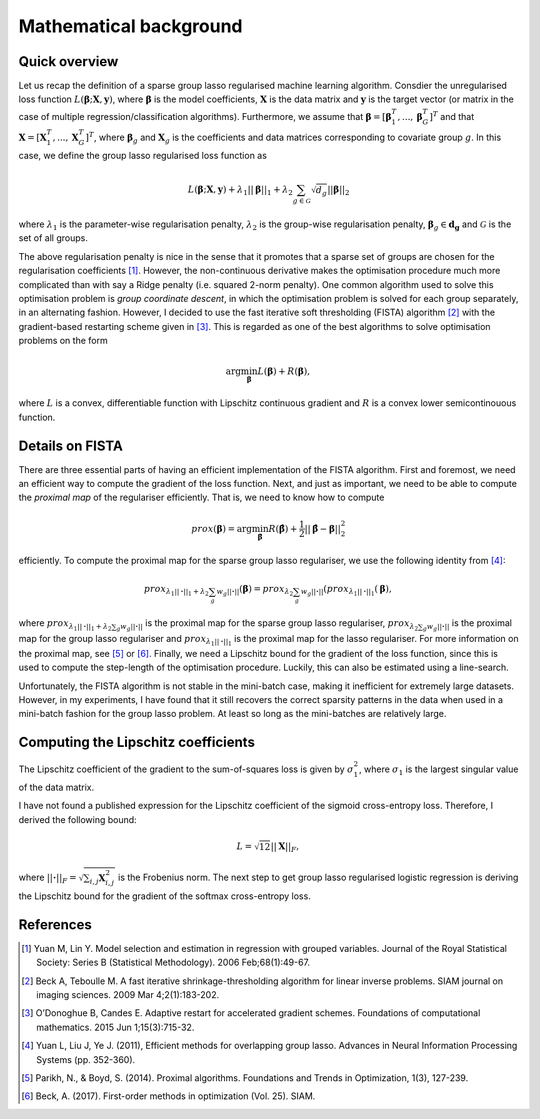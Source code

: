 Mathematical background
=======================

Quick overview
--------------

Let us recap the definition of a sparse group lasso regularised machine 
learning algorithm. Consdier the unregularised loss function
:math:`L(\mathbf{\beta}; \mathbf{X}, \mathbf{y})`, where
:math:`\mathbf{\beta}` is the model coefficients, :math:`\mathbf{X}` is the
data matrix and :math:`\mathbf{y}` is the target vector (or matrix in the
case of multiple regression/classification algorithms). Furthermore, we
assume that
:math:`\mathbf{\beta} = \left[\mathbf{\beta}_1^T, ..., \mathbf{\beta}_G^T\right]^T`
and that :math:`\mathbf{X} = \left[\mathbf{X}_1^T, ..., \mathbf{X}_G^T\right]^T`,
where :math:`\mathbf{\beta}_g` and :math:`\mathbf{X}_g` is the coefficients
and data matrices corresponding to covariate group :math:`g`. In this case, we
define the group lasso regularised loss function as

.. math::

    L(\mathbf{\beta}; \mathbf{X}, \mathbf{y})
     + \lambda_1 ||\mathbf{\beta}||_1
     + \lambda_2 \sum_{g \in \mathcal{G}} \sqrt{d_g} ||\mathbf{\beta}||_2

where :math:`\lambda_1` is the parameter-wise regularisation penalty,
:math:`\lambda_2` is the group-wise regularisation penalty,
:math:`\mathbf{\beta}_g \in \mathbf{d_g}` and
:math:`\mathcal{G}` is the set of all groups.

The above regularisation penalty is nice in the sense that it promotes that a
sparse set of groups are chosen for the regularisation coefficients [1]_. 
However, the non-continuous derivative makes the optimisation procedure much
more complicated than with say a Ridge penalty (i.e. squared 2-norm penalty).
One common algorithm used to solve this optimisation problem is 
*group coordinate descent*, in which the optimisation problem is solved for
each group separately, in an alternating fashion. However, I decided to use
the fast iterative soft thresholding (FISTA) algorithm [2]_ with the 
gradient-based restarting scheme given in [3]_. This is regarded as one of the
best algorithms to solve optimisation problems on the form

.. math::

    \text{arg} \min_{\mathbf{\beta}} L(\mathbf{\beta}) + R(\mathbf{\beta}),

where :math:`L` is a convex, differentiable function with Lipschitz continuous
gradient and :math:`R` is a convex lower semicontinouous function. 

Details on FISTA
----------------

There are three essential parts of having an efficient implementation of the
FISTA algorithm. First and foremost, we need an efficient way to compute the
gradient of the loss function. Next, and just as important, we need to be able
to compute the *proximal map* of the regulariser efficiently. That is, we need
to know how to compute

.. math::

    prox(\mathbf{\beta}) = \text{arg} \min_{\hat{\mathbf{\beta}}}
    R(\hat{\mathbf{\beta}}) + \frac{1}{2}||\hat{\mathbf{\beta}} - \mathbf{\beta}||_2^2

efficiently. To compute the proximal map for the sparse group lasso regulariser,
we use the following identity from [4]_:

.. math::

    prox_{\lambda_1 ||\mathbf{\cdot}||_1 + \lambda_2 \sum_g w_g ||\mathbf{\cdot}||}(\mathbf{\beta})
    = prox_{\lambda_2 \sum_g w_g ||\mathbf{\cdot}||}(prox_{\lambda_1 ||\mathbf{\cdot}||_1}(\mathbf{\beta}),

where :math:`prox_{\lambda_1 ||\mathbf{\cdot}||_1 + \lambda_2 \sum_g w_g ||\mathbf{\cdot}||}`
is the proximal map for the sparse group lasso regulariser, 
:math:`prox_{\lambda_2 \sum_g w_g ||\mathbf{\cdot}||}` is the proximal map
for the group lasso regulariser and
:math:`prox_{\lambda_1 ||\mathbf{\cdot}||_1` is the proximal map for the
lasso regulariser. For more information on the proximal map, see [5]_ or [6]_. 
Finally, we need a Lipschitz bound for the gradient of the loss function, since
this is used to compute the step-length of the optimisation procedure. Luckily,
this can also be estimated using a line-search.

Unfortunately, the FISTA algorithm is not stable in the mini-batch case, making
it inefficient for extremely large datasets. However, in my experiments, I have
found that it still recovers the correct sparsity patterns in the data when used
in a mini-batch fashion for the group lasso problem. At least so long as the 
mini-batches are relatively large. 

Computing the Lipschitz coefficients
------------------------------------

The Lipschitz coefficient of the gradient to the sum-of-squares loss is given
by :math:`\sigma_1^2`, where :math:`\sigma_1` is the largest singular value
of the data matrix.

I have not found a published expression for the Lipschitz coefficient of the
sigmoid cross-entropy loss. Therefore, I derived the following bound:

.. math::

    L = \sqrt{12} ||\mathbf{X}||_F,

where :math:`||\mathbf{\cdot}||_F = \sqrt{\sum_{i, j} \mathbf{X}_{i, j}^2}` is
the Frobenius norm. The next step to get group lasso regularised logistic
regression is deriving the Lipschitz bound for the gradient of the softmax
cross-entropy loss.

References
----------
.. [1] Yuan M, Lin Y. Model selection and estimation in regression with
    grouped variables. Journal of the Royal Statistical Society: Series B
    (Statistical Methodology). 2006 Feb;68(1):49-67.
.. [2] Beck A, Teboulle M. A fast iterative shrinkage-thresholding algorithm
    for linear inverse problems. SIAM journal on imaging sciences.
    2009 Mar 4;2(1):183-202.
.. [3] O’Donoghue B, Candes E. Adaptive restart for accelerated gradient
    schemes. Foundations of computational mathematics.
    2015 Jun 1;15(3):715-32.
.. [4] Yuan L, Liu J, Ye J. (2011), Efficient methods for overlapping group
    lasso. Advances in Neural Information Processing Systems (pp. 352-360).
.. [5] Parikh, N., & Boyd, S. (2014). Proximal algorithms. Foundations and
    Trends in Optimization, 1(3), 127-239.
.. [6] Beck, A. (2017). First-order methods in optimization (Vol. 25). SIAM.